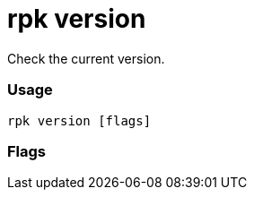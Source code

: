 = rpk version
:description: rpk version

Check the current version.

=== Usage

----
rpk version [flags]
----

=== Flags

////
[cols=",,",]
|===
|*Value* |*Type* |*Description*
|-h, --help |- |Help for version.
|-v, --verbose |- |Enable verbose logging (default `false`).
|===
////
